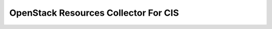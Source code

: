 OpenStack Resources Collector For CIS
=====================================


.. image:: https://coveralls.io/repos/github/seecloud/cis-collector-openstack/badge.svg?branch=development
    :target: https://coveralls.io/github/seecloud/cis-collector-openstack?branch=development

.. image:: https://travis-ci.org/seecloud/cis-collector-openstack.svg?branch=development
    :target: https://travis-ci.org/seecloud/cis-collector-openstack